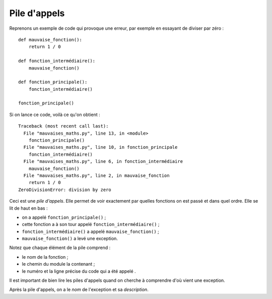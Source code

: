 Pile d'appels
=============

Reprenons un exemple de code qui provoque une erreur, par exemple en essayant
de diviser par zéro : ::

    def mauvaise_fonction():
        return 1 / 0

    def fonction_intermédiaire():
        mauvaise_fonction()

    def fonction_principale():
        fonction_intermédiaire()

    fonction_principale()


Si on lance ce code, voilà ce qu'on obtient : ::


    Traceback (most recent call last):
      File "mauvaises_maths.py", line 13, in <module>
        fonction_principale()
      File "mauvaises_maths.py", line 10, in fonction_principale
        fonction_intermédiaire()
      File "mauvaises_maths.py", line 6, in fonction_intermédiaire
        mauvaise_fonction()
      File "mauvaises_maths.py", line 2, in mauvaise_fonction
        return 1 / 0
    ZeroDivisionError: division by zero

Ceci est une *pile d'appels*. Elle permet de voir exactement par quelles fonctions 
on est passé et dans quel ordre. Elle se lit de haut en bas :

* on a appelé ``fonction_principale()`` ;
* cette fonction a à son tour appelé ``fonction_intermédiaire()`` ;
* ``fonction_intermédiaire()`` a appelé ``mauvaise_fonction()`` ;
* ``mauvaise_fonction()`` a levé une exception.

Notez que chaque élément de la pile comprend :

* le nom de la fonction ;
* le chemin du module la contenant ;
* le numéro et la ligne précise du code qui a été appelé .

Il est important de bien lire les piles d'appels quand on cherche
à comprendre d'où vient une exception.

Après la pile d'appels, on a le *nom* de l'exception et sa *description*.

